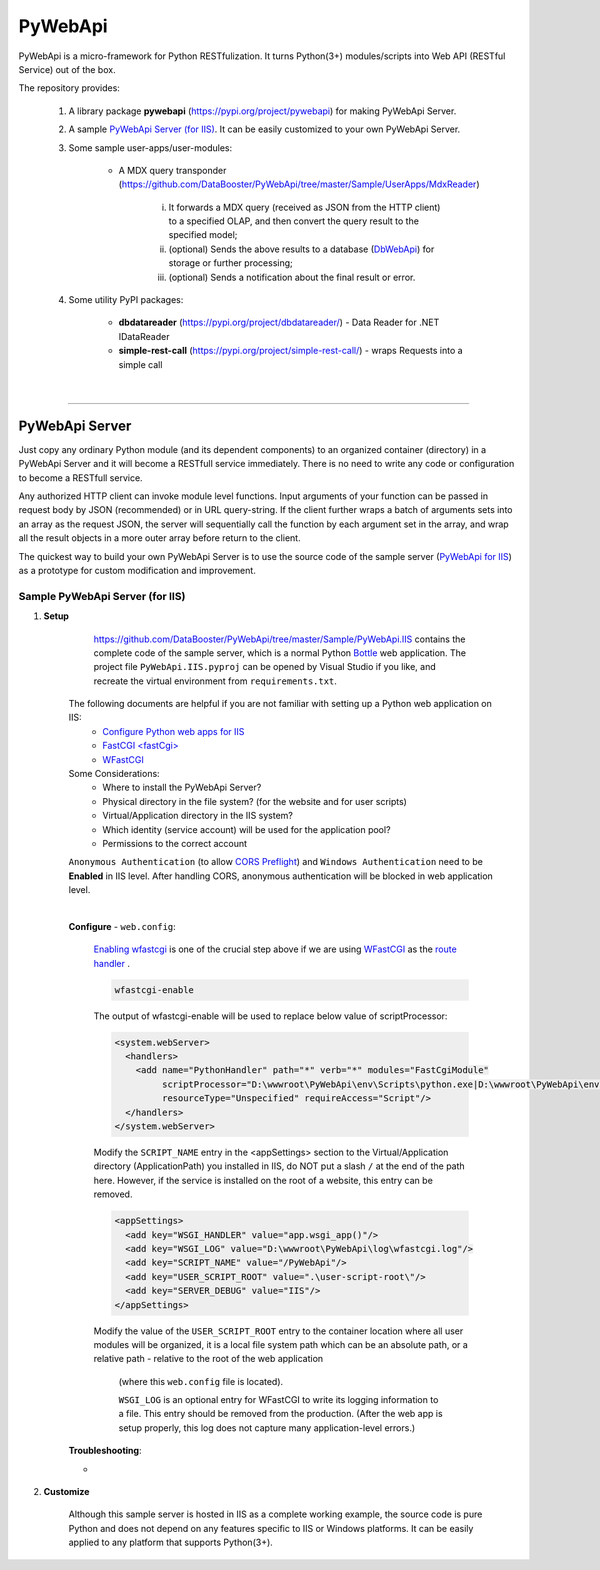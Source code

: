 ########
PyWebApi
########

PyWebApi is a micro-framework for Python RESTfulization. It turns Python(3+) modules/scripts into Web API (RESTful Service) out of the box.

The repository provides:

    1. A library package **pywebapi** (https://pypi.org/project/pywebapi) for making PyWebApi Server.

    2. A sample `PyWebApi Server (for IIS) <https://github.com/DataBooster/PyWebApi/tree/master/Sample/PyWebApi.IIS>`_. It can be easily customized to your own PyWebApi Server.

    3. Some sample user-apps/user-modules:

        + A MDX query transponder (https://github.com/DataBooster/PyWebApi/tree/master/Sample/UserApps/MdxReader)

            i) It forwards a MDX query (received as JSON from the HTTP client) to a specified OLAP, and then convert the query result to the specified model;

            #) (optional) Sends the above results to a database (`DbWebApi <https://github.com/DataBooster/DbWebApi>`_) for storage or further processing;

            #) (optional) Sends a notification about the final result or error.

    4. Some utility PyPI packages:

        + **dbdatareader** (https://pypi.org/project/dbdatareader/) - Data Reader for .NET IDataReader

        + **simple-rest-call** (https://pypi.org/project/simple-rest-call/) - wraps Requests into a simple call

|

----

PyWebApi Server
===============
Just copy any ordinary Python module (and its dependent components) to an organized container (directory) in a PyWebApi Server and it will become a RESTfull service immediately. There is no need to write any code or configuration to become a RESTfull service.

Any authorized HTTP client can invoke module level functions. Input arguments of your function can be passed in request body by JSON (recommended) or in URL query-string.
If the client further wraps a batch of arguments sets into an array as the request JSON, the server will sequentially call the function by each argument set in the array, and wrap all the result objects in a more outer array before return to the client.

The quickest way to build your own PyWebApi Server is to use the source code of the sample server (`PyWebApi for IIS <https://github.com/DataBooster/PyWebApi/tree/master/Sample/PyWebApi.IIS>`_) as a prototype for custom modification and improvement.


Sample PyWebApi Server (for IIS)
--------------------------------

1. **Setup**

	https://github.com/DataBooster/PyWebApi/tree/master/Sample/PyWebApi.IIS contains the complete code of the sample server, which is a  normal Python `Bottle <https://bottlepy.org/>`_ web application. The project file ``PyWebApi.IIS.pyproj`` can be opened by Visual Studio if you like, and recreate the virtual environment from ``requirements.txt``. 

    The following documents are helpful if you are not familiar with setting up a Python web application on IIS:
        - `Configure Python web apps for IIS <https://docs.microsoft.com/en-us/visualstudio/python/configure-web-apps-for-iis-windows>`_
        - `FastCGI \<fastCgi\> <https://docs.microsoft.com/en-us/iis/configuration/system.webserver/fastcgi/>`_
        - `WFastCGI <https://pypi.org/project/wfastcgi/>`_

    Some Considerations:
        - Where to install the PyWebApi Server?
        - Physical directory in the file system? (for the website and for user scripts)
        - Virtual/Application directory in the IIS system?
        - Which identity (service account) will be used for the application pool?
        - Permissions to the correct account

    ``Anonymous Authentication`` (to allow `CORS <https://developer.mozilla.org/en-US/docs/Web/HTTP/CORS>`__ `Preflight <https://developer.mozilla.org/en-US/docs/Glossary/Preflight_request>`__) and ``Windows Authentication`` need to be **Enabled** in IIS level. After handling CORS, anonymous authentication will be blocked in web application level.

    |

    **Configure** - ``web.config``:

        `Enabling wfastcgi <https://github.com/microsoft/PTVS/tree/master/Python/Product/WFastCgi#enabling-wfastcgi>`__ is one of the crucial step above if we are using `WFastCGI <https://github.com/microsoft/PTVS/tree/master/Python/Product/WFastCgi>`__ as the `route handler <https://github.com/microsoft/PTVS/tree/master/Python/Product/WFastCgi#route-handlers>`__ .

        .. code:: shell
        
            wfastcgi-enable
    
        The output of wfastcgi-enable will be used to replace below value of scriptProcessor:
    
        .. code:: xml
        
          <system.webServer>
            <handlers>
              <add name="PythonHandler" path="*" verb="*" modules="FastCgiModule"
                   scriptProcessor="D:\wwwroot\PyWebApi\env\Scripts\python.exe|D:\wwwroot\PyWebApi\env\Lib\site-packages\wfastcgi.py"
                   resourceType="Unspecified" requireAccess="Script"/>
            </handlers>
          </system.webServer>

        Modify the ``SCRIPT_NAME`` entry in the <appSettings> section to the Virtual/Application directory (ApplicationPath) you installed in IIS, do NOT put a slash ``/`` at the end of the path here. However, if the service is installed on the root of a website, this entry can be removed.

        .. code:: xml

          <appSettings>
            <add key="WSGI_HANDLER" value="app.wsgi_app()"/>
            <add key="WSGI_LOG" value="D:\wwwroot\PyWebApi\log\wfastcgi.log"/>
            <add key="SCRIPT_NAME" value="/PyWebApi"/>
            <add key="USER_SCRIPT_ROOT" value=".\user-script-root\"/>
            <add key="SERVER_DEBUG" value="IIS"/>
          </appSettings>

        Modify the value of the ``USER_SCRIPT_ROOT`` entry to the container location where all user modules will be organized, 
        it is a local file system path which can be an absolute path, or a relative path - relative to the root of the web application 
		(where this ``web.config`` file is located).

		``WSGI_LOG`` is an optional entry for WFastCGI to write its logging information to a file. This entry should be removed from the production.
		(After the web app is setup properly, this log does not capture many application-level errors.)


    **Troubleshooting**:

    - 



#. **Customize**


	Although this sample server is hosted in IIS as a complete working example, 
	the source code is pure Python and does not depend on any features specific to IIS or Windows platforms.
	It can be easily applied to any platform that supports Python(3+).
